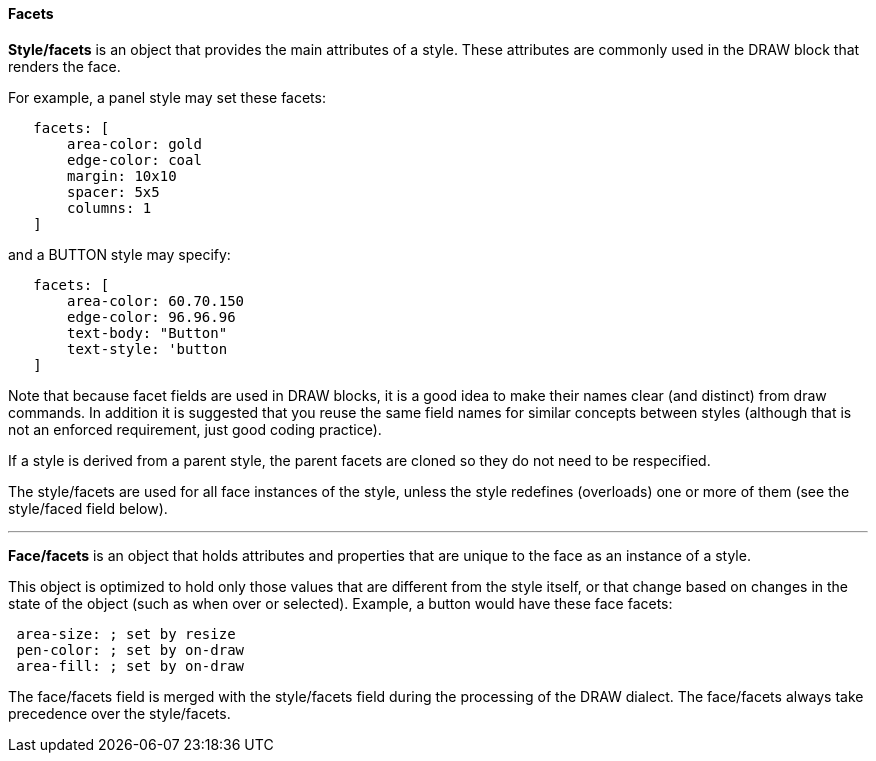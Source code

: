 
Facets
^^^^^^

*Style/facets* is an object that provides the main attributes of a
style. These attributes are commonly used in the DRAW block that renders
the face.

For example, a panel style may set these facets:

`   facets: [` +
`       area-color: gold` +
`       edge-color: coal` +
`       margin: 10x10` +
`       spacer: 5x5` +
`       columns: 1` +
`   ]`

and a BUTTON style may specify:

`   facets: [` +
`       area-color: 60.70.150` +
`       edge-color: 96.96.96` +
`       text-body: "Button"` +
`       text-style: 'button` +
`   ]`

Note that because facet fields are used in DRAW blocks, it is a good
idea to make their names clear (and distinct) from draw commands. In
addition it is suggested that you reuse the same field names for similar
concepts between styles (although that is not an enforced requirement,
just good coding practice).

If a style is derived from a parent style, the parent facets are cloned
so they do not need to be respecified.

The style/facets are used for all face instances of the style, unless
the style redefines (overloads) one or more of them (see the style/faced
field below).

'''''


*Face/facets* is an object that holds attributes and properties that are
unique to the face as an instance of a style.

This object is optimized to hold only those values that are different
from the style itself, or that change based on changes in the state of
the object (such as when over or selected). 
Example, a button would have these face facets:

` area-size: ; set by resize` +
` pen-color: ; set by on-draw` +
` area-fill: ; set by on-draw`

The face/facets field is merged with the style/facets field during the
processing of the DRAW dialect. The face/facets always take precedence
over the style/facets. 